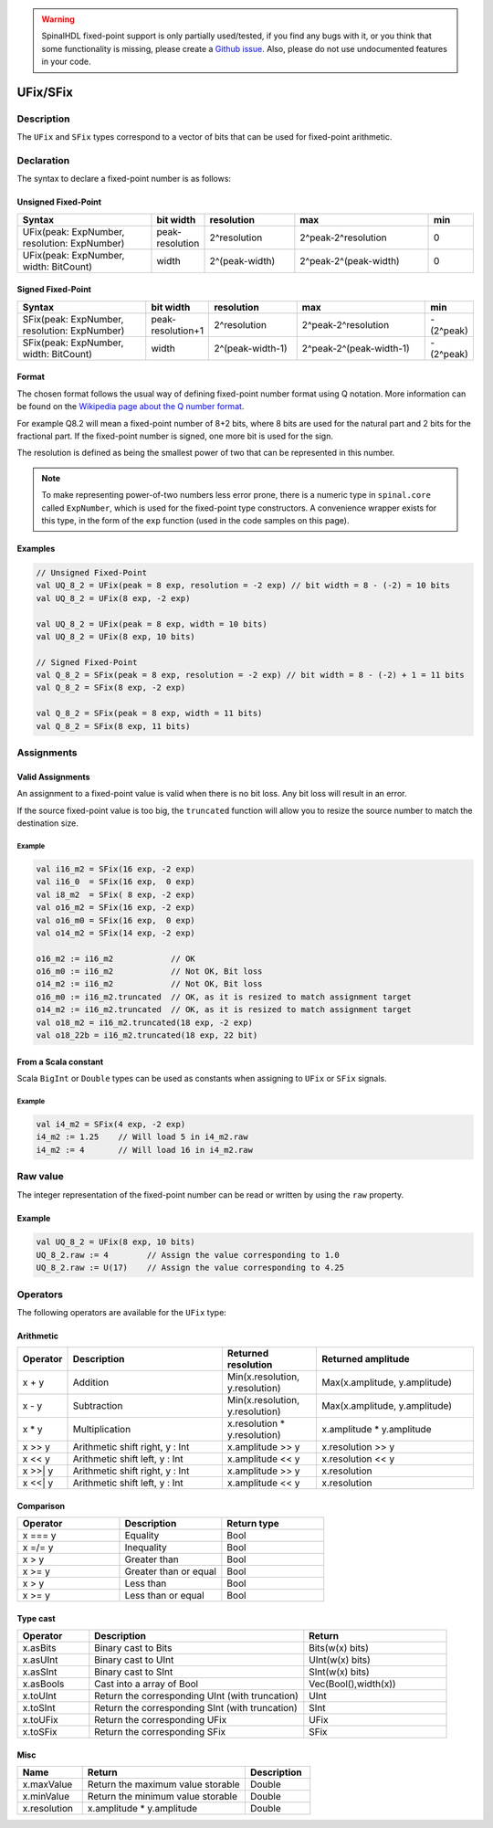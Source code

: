 .. warning::
   SpinalHDL fixed-point support is only partially used/tested, if you find any bugs with it, or you think that some functionality is missing, please create a `Github issue <https://github.com/SpinalHDL/SpinalHDL/issues>`_. Also, please do not use undocumented features in your code.

.. _fixed:

UFix/SFix
=========

Description
^^^^^^^^^^^

The ``UFix`` and ``SFix`` types correspond to a vector of bits that can be used for fixed-point arithmetic.

Declaration
^^^^^^^^^^^

The syntax to declare a fixed-point number is as follows:

Unsigned Fixed-Point
~~~~~~~~~~~~~~~~~~~~

.. list-table::
   :header-rows: 1
   :widths: 3 1 2 3 1

   * - Syntax
     - bit width
     - resolution
     - max
     - min
   * - UFix(peak: ExpNumber, resolution: ExpNumber)
     - peak-resolution
     - 2^resolution
     - 2^peak-2^resolution
     - 0
   * - UFix(peak: ExpNumber, width: BitCount)
     - width
     - 2^(peak-width)
     - 2^peak-2^(peak-width)
     - 0

Signed Fixed-Point
~~~~~~~~~~~~~~~~~~

.. list-table::
   :header-rows: 1
   :widths: 3 1 2 3 1

   * - Syntax
     - bit width
     - resolution
     - max
     - min
   * - SFix(peak: ExpNumber, resolution: ExpNumber)
     - peak-resolution+1
     - 2^resolution
     - 2^peak-2^resolution
     - -(2^peak)
   * - SFix(peak: ExpNumber, width: BitCount)
     - width
     - 2^(peak-width-1)
     - 2^peak-2^(peak-width-1)
     - -(2^peak)

Format
~~~~~~

The chosen format follows the usual way of defining fixed-point number format using Q notation. More information can be found on the `Wikipedia page about the Q number format <https://en.wikipedia.org/wiki/Q_(number_format)>`_.

For example Q8.2 will mean a fixed-point number of 8+2 bits, where 8 bits are used for the natural part and 2 bits for the fractional part.
If the fixed-point number is signed, one more bit is used for the sign.

The resolution is defined as being the smallest power of two that can be represented in this number.

.. note::
   To make representing power-of-two numbers less error prone, there is a numeric type in ``spinal.core`` called ``ExpNumber``, which is used for the fixed-point type constructors.
   A convenience wrapper exists for this type, in the form of the ``exp`` function (used in the code samples on this page).

Examples
~~~~~~~~

.. code-block:: scala

   // Unsigned Fixed-Point
   val UQ_8_2 = UFix(peak = 8 exp, resolution = -2 exp) // bit width = 8 - (-2) = 10 bits
   val UQ_8_2 = UFix(8 exp, -2 exp)

   val UQ_8_2 = UFix(peak = 8 exp, width = 10 bits)
   val UQ_8_2 = UFix(8 exp, 10 bits)

   // Signed Fixed-Point
   val Q_8_2 = SFix(peak = 8 exp, resolution = -2 exp) // bit width = 8 - (-2) + 1 = 11 bits
   val Q_8_2 = SFix(8 exp, -2 exp)

   val Q_8_2 = SFix(peak = 8 exp, width = 11 bits)
   val Q_8_2 = SFix(8 exp, 11 bits)

Assignments
^^^^^^^^^^^

Valid Assignments
~~~~~~~~~~~~~~~~~

An assignment to a fixed-point value is valid when there is no bit loss. Any bit loss will result in an error.

If the source fixed-point value is too big, the ``truncated`` function will allow you to resize the source number to match the destination size.

Example
"""""""

.. code-block:: scala

   val i16_m2 = SFix(16 exp, -2 exp)
   val i16_0  = SFix(16 exp,  0 exp)
   val i8_m2  = SFix( 8 exp, -2 exp)
   val o16_m2 = SFix(16 exp, -2 exp)
   val o16_m0 = SFix(16 exp,  0 exp)
   val o14_m2 = SFix(14 exp, -2 exp)

   o16_m2 := i16_m2            // OK
   o16_m0 := i16_m2            // Not OK, Bit loss
   o14_m2 := i16_m2            // Not OK, Bit loss
   o16_m0 := i16_m2.truncated  // OK, as it is resized to match assignment target
   o14_m2 := i16_m2.truncated  // OK, as it is resized to match assignment target
   val o18_m2 = i16_m2.truncated(18 exp, -2 exp)
   val o18_22b = i16_m2.truncated(18 exp, 22 bit)

From a Scala constant
~~~~~~~~~~~~~~~~~~~~~

Scala ``BigInt`` or ``Double`` types can be used as constants when assigning to ``UFix`` or ``SFix`` signals.

Example
"""""""

.. code-block:: scala

   val i4_m2 = SFix(4 exp, -2 exp)
   i4_m2 := 1.25    // Will load 5 in i4_m2.raw
   i4_m2 := 4       // Will load 16 in i4_m2.raw

Raw value
^^^^^^^^^

The integer representation of the fixed-point number can be read or written by using the ``raw`` property.

Example
~~~~~~~

.. code-block:: scala

   val UQ_8_2 = UFix(8 exp, 10 bits)
   UQ_8_2.raw := 4        // Assign the value corresponding to 1.0
   UQ_8_2.raw := U(17)    // Assign the value corresponding to 4.25

Operators
^^^^^^^^^

The following operators are available for the ``UFix`` type:

Arithmetic
~~~~~~~~~~

.. list-table::
   :header-rows: 1
   :widths: 1 7 4 7

   * - Operator
     - Description
     - Returned resolution
     - Returned amplitude
   * - x + y
     - Addition
     - Min(x.resolution, y.resolution)
     - Max(x.amplitude, y.amplitude)
   * - x - y
     - Subtraction
     - Min(x.resolution, y.resolution)
     - Max(x.amplitude, y.amplitude)
   * - x * y
     - Multiplication
     - x.resolution * y.resolution)
     - x.amplitude * y.amplitude
   * - x >> y
     - Arithmetic shift right, y : Int
     - x.amplitude >> y
     - x.resolution >> y
   * - x << y
     - Arithmetic shift left, y : Int
     - x.amplitude << y
     - x.resolution << y
   * - x >>| y
     - Arithmetic shift right, y : Int
     - x.amplitude >> y
     - x.resolution
   * - x <<| y
     - Arithmetic shift left, y : Int
     - x.amplitude << y
     - x.resolution

Comparison
~~~~~~~~~~

.. list-table::
   :header-rows: 1
   :widths: 1 1 1

   * - Operator
     - Description
     - Return type
   * - x === y
     - Equality
     - Bool
   * - x =/= y
     - Inequality
     - Bool
   * - x > y
     - Greater than
     - Bool
   * - x >= y
     - Greater than or equal
     - Bool
   * - x > y
     - Less than
     - Bool
   * - x >= y
     - Less than or equal
     - Bool

Type cast
~~~~~~~~~

.. list-table::
   :header-rows: 1
   :widths: 1 3 2

   * - Operator
     - Description
     - Return
   * - x.asBits
     - Binary cast to Bits
     - Bits(w(x) bits)
   * - x.asUInt
     - Binary cast to UInt
     - UInt(w(x) bits)
   * - x.asSInt
     - Binary cast to SInt
     - SInt(w(x) bits)
   * - x.asBools
     - Cast into a array of Bool
     - Vec(Bool(),width(x))
   * - x.toUInt
     - Return the corresponding UInt (with truncation)
     - UInt
   * - x.toSInt
     - Return the corresponding SInt (with truncation)
     - SInt
   * - x.toUFix
     - Return the corresponding UFix
     - UFix
   * - x.toSFix
     - Return the corresponding SFix
     - SFix

Misc
~~~~

.. list-table::
   :header-rows: 1
   :widths: 2 5 2

   * - Name
     - Return
     - Description
   * - x.maxValue
     - Return the maximum value storable
     - Double
   * - x.minValue
     - Return the minimum value storable
     - Double
   * - x.resolution
     - x.amplitude * y.amplitude
     - Double

